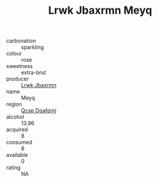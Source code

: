 :PROPERTIES:
:ID:                     9e8ae23a-2d63-4a00-bc3e-5035db41b7c1
:END:
#+TITLE: Lrwk Jbaxrmn Meyq 

- carbonation :: sparkling
- colour :: rose
- sweetness :: extra-brut
- producer :: [[id:a9621b95-966c-4319-8256-6168df5411b3][Lrwk Jbaxrmn]]
- name :: Meyq
- region :: [[id:69c25976-6635-461f-ab43-dc0380682937][Qcsp Doafqmj]]
- alcohol :: 13.96
- acquired :: 8
- consumed :: 8
- available :: 0
- rating :: NA


